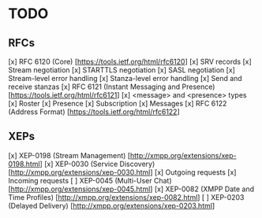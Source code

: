 * TODO
** RFCs
[x] RFC 6120 (Core) [https://tools.ietf.org/html/rfc6120]
    [x] SRV records
    [x] Stream negotiation
    [x] STARTTLS negotiation
    [x] SASL negotiation
    [x] Stream-level error handling
    [x] Stanza-level error handling
    [x] Send and receive stanzas
[x] RFC 6121 (Instant Messaging and Presence) [https://tools.ietf.org/html/rfc6121]
    [x] <message> and <presence> types
    [x] Roster
    [x] Presence
    [x] Subscription
    [x] Messages
[x] RFC 6122 (Address Format) [https://tools.ietf.org/html/rfc6122]

** XEPs
[x] XEP-0198 (Stream Management) [http://xmpp.org/extensions/xep-0198.html]
[x] XEP-0030 (Service Discovery) [http://xmpp.org/extensions/xep-0030.html]
    [x] Outgoing requests
    [x] Incoming requests
[ ] XEP-0045 (Multi-User Chat) [http://xmpp.org/extensions/xep-0045.html]
[x] XEP-0082 (XMPP Date and Time Profiles) [http://xmpp.org/extensions/xep-0082.html]
[ ] XEP-0203 (Delayed Delivery) [http://xmpp.org/extensions/xep-0203.html]
